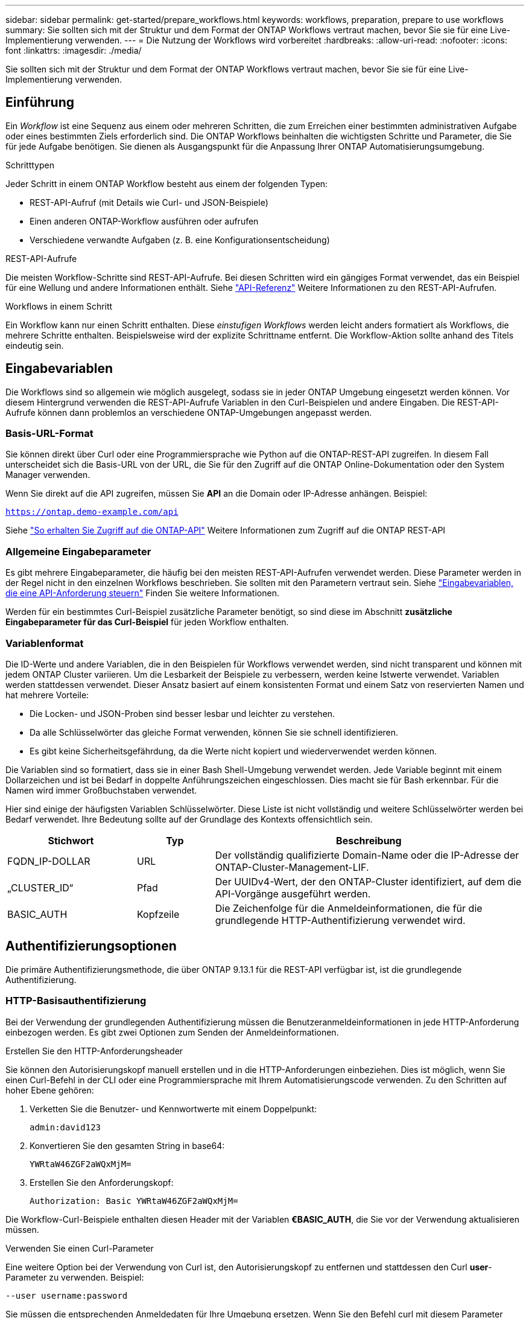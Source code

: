---
sidebar: sidebar 
permalink: get-started/prepare_workflows.html 
keywords: workflows, preparation, prepare to use workflows 
summary: Sie sollten sich mit der Struktur und dem Format der ONTAP Workflows vertraut machen, bevor Sie sie für eine Live-Implementierung verwenden. 
---
= Die Nutzung der Workflows wird vorbereitet
:hardbreaks:
:allow-uri-read: 
:nofooter: 
:icons: font
:linkattrs: 
:imagesdir: ./media/


[role="lead"]
Sie sollten sich mit der Struktur und dem Format der ONTAP Workflows vertraut machen, bevor Sie sie für eine Live-Implementierung verwenden.



== Einführung

Ein _Workflow_ ist eine Sequenz aus einem oder mehreren Schritten, die zum Erreichen einer bestimmten administrativen Aufgabe oder eines bestimmten Ziels erforderlich sind. Die ONTAP Workflows beinhalten die wichtigsten Schritte und Parameter, die Sie für jede Aufgabe benötigen. Sie dienen als Ausgangspunkt für die Anpassung Ihrer ONTAP Automatisierungsumgebung.

.Schritttypen
Jeder Schritt in einem ONTAP Workflow besteht aus einem der folgenden Typen:

* REST-API-Aufruf (mit Details wie Curl- und JSON-Beispiele)
* Einen anderen ONTAP-Workflow ausführen oder aufrufen
* Verschiedene verwandte Aufgaben (z. B. eine Konfigurationsentscheidung)


.REST-API-Aufrufe
Die meisten Workflow-Schritte sind REST-API-Aufrufe. Bei diesen Schritten wird ein gängiges Format verwendet, das ein Beispiel für eine Wellung und andere Informationen enthält. Siehe link:../reference/api_reference.html["API-Referenz"] Weitere Informationen zu den REST-API-Aufrufen.

.Workflows in einem Schritt
Ein Workflow kann nur einen Schritt enthalten. Diese _einstufigen Workflows_ werden leicht anders formatiert als Workflows, die mehrere Schritte enthalten. Beispielsweise wird der explizite Schrittname entfernt. Die Workflow-Aktion sollte anhand des Titels eindeutig sein.



== Eingabevariablen

Die Workflows sind so allgemein wie möglich ausgelegt, sodass sie in jeder ONTAP Umgebung eingesetzt werden können. Vor diesem Hintergrund verwenden die REST-API-Aufrufe Variablen in den Curl-Beispielen und andere Eingaben. Die REST-API-Aufrufe können dann problemlos an verschiedene ONTAP-Umgebungen angepasst werden.



=== Basis-URL-Format

Sie können direkt über Curl oder eine Programmiersprache wie Python auf die ONTAP-REST-API zugreifen. In diesem Fall unterscheidet sich die Basis-URL von der URL, die Sie für den Zugriff auf die ONTAP Online-Dokumentation oder den System Manager verwenden.

Wenn Sie direkt auf die API zugreifen, müssen Sie *API* an die Domain oder IP-Adresse anhängen. Beispiel:

`https://ontap.demo-example.com/api`

Siehe link:../rest/access_rest_api.html["So erhalten Sie Zugriff auf die ONTAP-API"] Weitere Informationen zum Zugriff auf die ONTAP REST-API



=== Allgemeine Eingabeparameter

Es gibt mehrere Eingabeparameter, die häufig bei den meisten REST-API-Aufrufen verwendet werden. Diese Parameter werden in der Regel nicht in den einzelnen Workflows beschrieben. Sie sollten mit den Parametern vertraut sein. Siehe link:../rest/input_variables.html["Eingabevariablen, die eine API-Anforderung steuern"] Finden Sie weitere Informationen.

Werden für ein bestimmtes Curl-Beispiel zusätzliche Parameter benötigt, so sind diese im Abschnitt *zusätzliche Eingabeparameter für das Curl-Beispiel* für jeden Workflow enthalten.



=== Variablenformat

Die ID-Werte und andere Variablen, die in den Beispielen für Workflows verwendet werden, sind nicht transparent und können mit jedem ONTAP Cluster variieren. Um die Lesbarkeit der Beispiele zu verbessern, werden keine Istwerte verwendet. Variablen werden stattdessen verwendet. Dieser Ansatz basiert auf einem konsistenten Format und einem Satz von reservierten Namen und hat mehrere Vorteile:

* Die Locken- und JSON-Proben sind besser lesbar und leichter zu verstehen.
* Da alle Schlüsselwörter das gleiche Format verwenden, können Sie sie schnell identifizieren.
* Es gibt keine Sicherheitsgefährdung, da die Werte nicht kopiert und wiederverwendet werden können.


Die Variablen sind so formatiert, dass sie in einer Bash Shell-Umgebung verwendet werden. Jede Variable beginnt mit einem Dollarzeichen und ist bei Bedarf in doppelte Anführungszeichen eingeschlossen. Dies macht sie für Bash erkennbar. Für die Namen wird immer Großbuchstaben verwendet.

Hier sind einige der häufigsten Variablen Schlüsselwörter. Diese Liste ist nicht vollständig und weitere Schlüsselwörter werden bei Bedarf verwendet. Ihre Bedeutung sollte auf der Grundlage des Kontexts offensichtlich sein.

[cols="25,15,60"]
|===
| Stichwort | Typ | Beschreibung 


| FQDN_IP-DOLLAR | URL | Der vollständig qualifizierte Domain-Name oder die IP-Adresse der ONTAP-Cluster-Management-LIF. 


| „CLUSTER_ID“ | Pfad | Der UUIDv4-Wert, der den ONTAP-Cluster identifiziert, auf dem die API-Vorgänge ausgeführt werden. 


| BASIC_AUTH | Kopfzeile | Die Zeichenfolge für die Anmeldeinformationen, die für die grundlegende HTTP-Authentifizierung verwendet wird. 
|===


== Authentifizierungsoptionen

Die primäre Authentifizierungsmethode, die über ONTAP 9.13.1 für die REST-API verfügbar ist, ist die grundlegende Authentifizierung.



=== HTTP-Basisauthentifizierung

Bei der Verwendung der grundlegenden Authentifizierung müssen die Benutzeranmeldeinformationen in jede HTTP-Anforderung einbezogen werden. Es gibt zwei Optionen zum Senden der Anmeldeinformationen.

.Erstellen Sie den HTTP-Anforderungsheader
Sie können den Autorisierungskopf manuell erstellen und in die HTTP-Anforderungen einbeziehen. Dies ist möglich, wenn Sie einen Curl-Befehl in der CLI oder eine Programmiersprache mit Ihrem Automatisierungscode verwenden. Zu den Schritten auf hoher Ebene gehören:

. Verketten Sie die Benutzer- und Kennwortwerte mit einem Doppelpunkt:
+
`admin:david123`

. Konvertieren Sie den gesamten String in base64:
+
`YWRtaW46ZGF2aWQxMjM=`

. Erstellen Sie den Anforderungskopf:
+
`Authorization: Basic YWRtaW46ZGF2aWQxMjM=`



Die Workflow-Curl-Beispiele enthalten diesen Header mit der Variablen *€BASIC_AUTH*, die Sie vor der Verwendung aktualisieren müssen.

.Verwenden Sie einen Curl-Parameter
Eine weitere Option bei der Verwendung von Curl ist, den Autorisierungskopf zu entfernen und stattdessen den Curl *user*-Parameter zu verwenden. Beispiel:

`--user username:password`

Sie müssen die entsprechenden Anmeldedaten für Ihre Umgebung ersetzen. Wenn Sie den Befehl curl mit diesem Parameter ausführen, wird der Autorisierungskopf für Sie generiert.



== Verwenden von Curl-Beispielen mit der Bash Shell

Wenn Sie die Workflow-Curl-Beispiele direkt verwenden, müssen Sie die darin enthaltenen Variablen mit Werten aktualisieren, die für Ihre Umgebung geeignet sind. Sie können die Beispiele manuell bearbeiten oder sich darauf verlassen, dass die Bash-Shell die Ersetzung für Sie wie unten beschrieben durchsetzt.


NOTE: Ein Vorteil der Verwendung von Bash ist, dass Sie die Variablenwerte einmal in einer Shell-Sitzung anstatt einmal pro Curl-Befehl einstellen können.

.Schritte
. Öffnen Sie die Bash Shell, die mit Linux oder einem ähnlichen Betriebssystem geliefert wird.
. Legen Sie die Variablenwerte fest, die in dem Beispiel Curl enthalten sind, das Sie ausführen möchten. Beispiel:
+
`CLUSTER_ID=ce559b75-4145-11ee-b51a-005056aee9fb`

. Kopieren Sie das Beispiel für die Wellung von der Workflow-Seite, und fügen Sie es in das Shell-Terminal ein.
. Drücken Sie *ENTER*, um Folgendes zu tun:
+
.. Ersetzen Sie die von Ihnen festgelegten Variablenwerte
.. Führen Sie den Befehl curl aus



